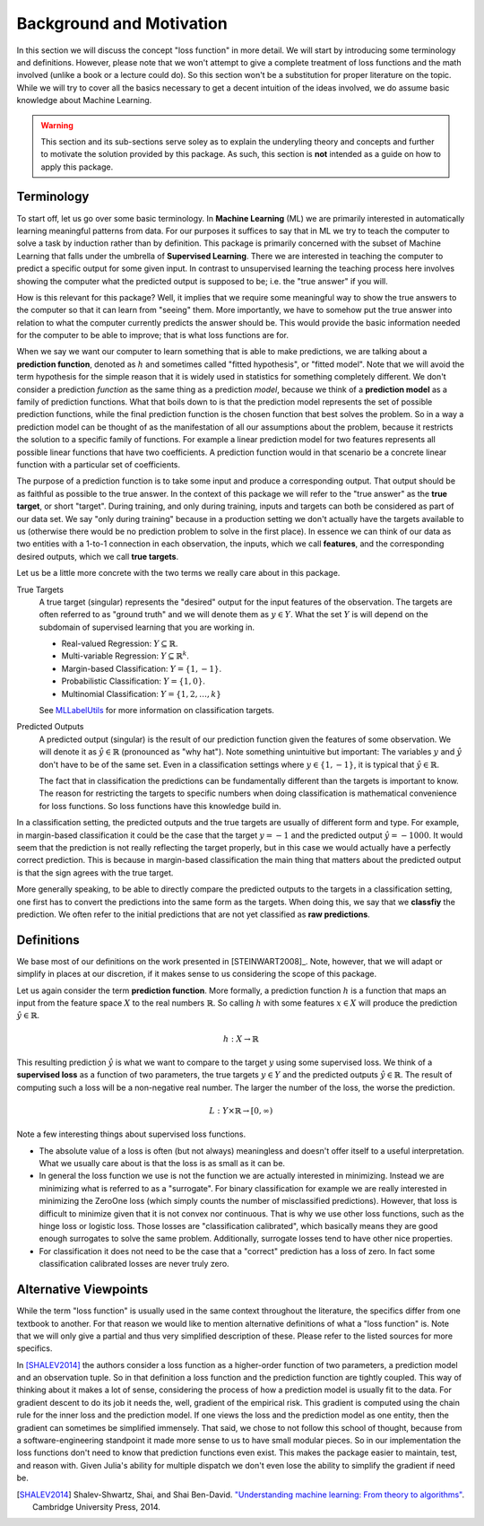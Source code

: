 Background and Motivation
===========================

In this section we will discuss the concept "loss function" in
more detail. We will start by introducing some terminology and
definitions. However, please note that we won't attempt to give a
complete treatment of loss functions and the math involved
(unlike a book or a lecture could do). So this section won't be a
substitution for proper literature on the topic. While we will
try to cover all the basics necessary to get a decent intuition
of the ideas involved, we do assume basic knowledge about Machine
Learning.

.. warning::

   This section and its sub-sections serve soley as to explain
   the underyling theory and concepts and further to motivate the
   solution provided by this package. As such, this section is
   **not** intended as a guide on how to apply this package.


Terminology
----------------------

To start off, let us go over some basic terminology. In **Machine
Learning** (ML) we are primarily interested in automatically
learning meaningful patterns from data. For our purposes it
suffices to say that in ML we try to teach the computer to solve
a task by induction rather than by definition. This package is
primarily concerned with the subset of Machine Learning that
falls under the umbrella of **Supervised Learning**. There we are
interested in teaching the computer to predict a specific output
for some given input. In contrast to unsupervised learning the
teaching process here involves showing the computer what the
predicted output is supposed to be; i.e. the "true answer" if you
will.

How is this relevant for this package? Well, it implies that we
require some meaningful way to show the true answers to the
computer so that it can learn from "seeing" them. More
importantly, we have to somehow put the true answer into relation
to what the computer currently predicts the answer should be.
This would provide the basic information needed for the computer
to be able to improve; that is what loss functions are for.

When we say we want our computer to learn something that is able
to make predictions, we are talking about a **prediction
function**, denoted as :math:`h` and sometimes called "fitted
hypothesis", or "fitted model". Note that we will avoid the term
hypothesis for the simple reason that it is widely used in
statistics for something completely different.
We don't consider a prediction *function* as the same thing as a
prediction *model*, because we think of a **prediction model** as
a family of prediction functions. What that boils down to is that
the prediction model represents the set of possible prediction
functions, while the final prediction function is the chosen
function that best solves the problem. So in a way a prediction
model can be thought of as the manifestation of all our
assumptions about the problem, because it restricts the solution
to a specific family of functions.  For example a linear
prediction model for two features represents all possible linear
functions that have two coefficients. A prediction function would
in that scenario be a concrete linear function with a particular
set of coefficients.

The purpose of a prediction function is to take some input and
produce a corresponding output. That output should be as faithful
as possible to the true answer. In the context of this package we
will refer to the "true answer" as the **true target**, or short
"target". During training, and only during training, inputs and
targets can both be considered as part of our data set. We say
"only during training" because in a production setting we don't
actually have the targets available to us (otherwise there would
be no prediction problem to solve in the first place). In essence
we can think of our data as two entities with a 1-to-1 connection
in each observation, the inputs, which we call **features**, and
the corresponding desired outputs, which we call **true targets**.

Let us be a little more concrete with the two terms we really
care about in this package.

True Targets
    A true target (singular) represents the "desired" output for
    the input features of the observation. The targets are often
    referred to as "ground truth" and we will denote them as
    :math:`y \in Y`.  What the set :math:`Y` is will depend on
    the subdomain of supervised learning that you are working in.

    - Real-valued Regression: :math:`Y \subseteq \mathbb{R}`.

    - Multi-variable Regression: :math:`Y \subseteq \mathbb{R}^k`.

    - Margin-based Classification: :math:`Y = \{1,-1\}`.

    - Probabilistic Classification: :math:`Y = \{1,0\}`.

    - Multinomial Classification: :math:`Y = \{1,2,\dots,k\}`

    See `MLLabelUtils
    <http://mllabelutilsjl.readthedocs.io/en/latest/api/targets.html>`_
    for more information on classification targets.

Predicted Outputs
    A predicted output (singular) is the result of our prediction
    function given the features of some observation. We will
    denote it as :math:`\hat{y} \in \mathbb{R}` (pronounced as
    "why hat").  Note something unintuitive but important: The
    variables :math:`y` and :math:`\hat{y}` don't have to be of
    the same set. Even in a classification settings where
    :math:`y \in \{1,-1\}`, it is typical that :math:`\hat{y} \in
    \mathbb{R}`.

    The fact that in classification the predictions can be
    fundamentally different than the targets is important to
    know. The reason for restricting the targets to specific
    numbers when doing classification is mathematical convenience
    for loss functions. So loss functions have this knowledge
    build in.

In a classification setting, the predicted outputs and the true
targets are usually of different form and type. For example, in
margin-based classification it could be the case that the target
:math:`y=-1` and the predicted output :math:`\hat{y} = -1000`. It
would seem that the prediction is not really reflecting the
target properly, but in this case we would actually have a
perfectly correct prediction. This is because in margin-based
classification the main thing that matters about the predicted
output is that the sign agrees with the true target.

More generally speaking, to be able to directly compare the
predicted outputs to the targets in a classification setting, one
first has to convert the predictions into the same form as the
targets. When doing this, we say that we **classfiy** the
prediction. We often refer to the initial predictions that are
not yet classified as **raw predictions**.

Definitions
----------------------

We base most of our definitions on the work presented in
[STEINWART2008]_. Note, however, that we will adapt or simplify
in places at our discretion, if it makes sense to us considering
the scope of this package.

Let us again consider the term **prediction function**. More
formally, a prediction function :math:`h` is a function that maps
an input from the feature space :math:`X` to the real numbers
:math:`\mathbb{R}`. So calling :math:`h` with some features
:math:`x \in X` will produce the prediction :math:`\hat{y} \in
\mathbb{R}`.

.. math::

   h : X \rightarrow \mathbb{R}

This resulting prediction :math:`\hat{y}` is what we want to
compare to the target :math:`y` using some supervised loss. We
think of a **supervised loss** as a function of two parameters,
the true targets :math:`y \in Y` and the predicted outputs
:math:`\hat{y} \in \mathbb{R}`. The result of computing such a
loss will be a non-negative real number. The larger the number of
the loss, the worse the prediction.

.. math::

   L : Y \times \mathbb{R} \rightarrow [0,\infty)

Note a few interesting things about supervised loss functions.

- The absolute value of a loss is often (but not always)
  meaningless and doesn't offer itself to a useful
  interpretation. What we usually care about is that the loss is
  as small as it can be.

- In general the loss function we use is not the function we are
  actually interested in minimizing. Instead we are minimizing
  what is referred to as a "surrogate". For binary classification
  for example we are really interested in minimizing the ZeroOne
  loss (which simply counts the number of misclassified
  predictions). However, that loss is difficult to minimize given
  that it is not convex nor continuous. That is why we use other
  loss functions, such as the hinge loss or logistic loss. Those
  losses are "classification calibrated", which basically means
  they are good enough surrogates to solve the same problem.
  Additionally, surrogate losses tend to have other nice
  properties.

- For classification it does not need to be the case that a
  "correct" prediction has a loss of zero. In fact some
  classification calibrated losses are never truly zero.


Alternative Viewpoints
------------------------

While the term "loss function" is usually used in the same
context throughout the literature, the specifics differ from one
textbook to another. For that reason we would like to mention
alternative definitions of what a "loss function" is. Note that
we will only give a partial and thus very simplified description
of these. Please refer to the listed sources for more specifics.

In [SHALEV2014]_ the authors consider a loss function as a
higher-order function of two parameters, a prediction model and
an observation tuple. So in that definition a loss function and
the prediction function are tightly coupled. This way of thinking
about it makes a lot of sense, considering the process of how a
prediction model is usually fit to the data. For gradient descent
to do its job it needs the, well, gradient of the empirical risk.
This gradient is computed using the chain rule for the inner loss
and the prediction model. If one views the loss and the
prediction model as one entity, then the gradient can sometimes
be simplified immensely. That said, we chose to not follow this
school of thought, because from a software-engineering standpoint
it made more sense to us to have small modular pieces. So in our
implementation the loss functions don't need to know that
prediction functions even exist. This makes the package easier to
maintain, test, and reason with. Given Julia's ability for
multiple dispatch we don't even lose the ability to simplify the
gradient if need be.

.. [SHALEV2014] Shalev-Shwartz, Shai, and Shai Ben-David. `"Understanding machine learning: From theory to algorithms" <http://www.cs.huji.ac.il/~shais/UnderstandingMachineLearning>`_. Cambridge University Press, 2014.

